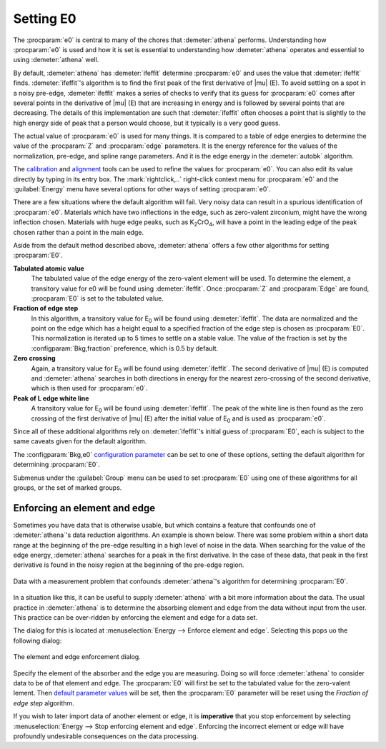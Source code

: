 ..
   Athena document is copyright 2016 Bruce Ravel and released under
   The Creative Commons Attribution-ShareAlike License
   http://creativecommons.org/licenses/by-sa/3.0/

Setting E0
==========

The :procparam:`e0` is central to many of the chores that
:demeter:`athena` performs.  Understanding how :procparam:`e0` is used
and how it is set is essential to understanding how :demeter:`athena`
operates and essential to using :demeter:`athena` well.

By default, :demeter:`athena` has :demeter:`ifeffit` determine
:procparam:`e0` and uses the value that :demeter:`ifeffit`
finds. :demeter:`ifeffit`'s algorithm is to find the first peak of the
first derivative of |mu| (E). To avoid settling on a spot in a noisy
pre-edge, :demeter:`ifeffit` makes a series of checks to verify that
its guess for :procparam:`e0` comes after several points in the
derivative of |mu| (E) that are increasing in energy and is followed
by several points that are decreasing. The details of this
implementation are such that :demeter:`ifeffit` often chooses a point
that is slightly to the high energy side of peak that a person would
choose, but it typically is a very good guess.

The actual  value of :procparam:`e0`  is used  for many things.  It is
compared to  a table of  edge energies to  determine the value  of the
:procparam:`Z`  and :procparam:`edge`  parameters.  It  is the  energy
reference for  the values of  the normalization, pre-edge,  and spline
range parameters. And  it is the edge energy  in the :demeter:`autobk`
algorithm.

The `calibration <../process/cal.html>`__ and `alignment
<../process/align.html>`__ tools can be used to refine the values for
:procparam:`e0`. You can also edit its value directly by typing in its
entry box. The :mark:`rightclick,..` right-click context menu for
:procparam:`e0` and the :guilabel:`Energy` menu have several options
for other ways of setting :procparam:`e0`.

There are a few situations where the default algorithm will fail. Very
noisy data can result in a spurious identification of
:procparam:`e0`. Materials which have two inflections in the edge,
such as zero-valent zirconium, might have the wrong inflection
chosen. Materials with huge edge peaks, such as K\ :sub:`2`\ CrO\
:sub:`4`, will have a point in the leading edge of the peak chosen
rather than a point in the main edge.

.. versionadded:: 0.9.18 features related to E\ :sub:`0` moved from
   the :guilabel:`Group` menu to the :guilabel:`Energy` menu.


Aside from the default method described above, :demeter:`athena`
offers a few other algorithms for setting :procparam:`E0`.

**Tabulated atomic value**
    The tabulated value of the edge energy of the zero-valent element
    will be used. To determine the element, a transitory value for e0
    will be found using :demeter:`ifeffit`. Once :procparam:`Z` and
    :procparam:`Edge` are found, :procparam:`E0` is set to the
    tabulated value.
    
**Fraction of edge step**
    In this algorithm, a transitory value for E\ :sub:`0` will be
    found using :demeter:`ifeffit`. The data are normalized and the
    point on the edge which has a height equal to a specified fraction
    of the edge step is chosen as :procparam:`E0`. This normalization is iterated
    up to 5 times to settle on a stable value. The value of the
    fraction is set by the :configparam:`Bkg,fraction` preference,
    which is 0.5 by default.

**Zero crossing**
    Again, a transitory value for E\ :sub:`0` will be found using
    :demeter:`ifeffit`. The second derivative of |mu| (E) is computed and
    :demeter:`athena` searches in both directions in energy for the
    nearest zero-crossing of the second derivative, which is then used
    for :procparam:`e0`.

**Peak of L edge white line**
    A transitory value for E\ :sub:`0` will
    be found using :demeter:`ifeffit`. The peak of the white line is
    then found as the zero crossing of the first derivative of |mu| (E)
    after the initial value of E\ :sub:`0` and is used as :procparam:`e0`.

Since all of these additional algorithms rely on :demeter:`ifeffit`'s
initial guess of :procparam:`E0`, each is subject to the same caveats
given for the default algorithm.

The :configparam:`Bkg,e0` `configuration parameter
<../other/prefs.html>`__ can be set to one of these options, setting
the default algorithm for determining :procparam:`E0`.

Submenus under the :guilabel:`Group` menu can be used to set
:procparam:`E0` using one of these algorithms for all groups, or the
set of marked groups.


Enforcing an element and edge
-----------------------------

Sometimes you have data that is otherwise usable, but which contains a
feature that confounds one of :demeter:`athena`'s data reduction
algorithms.  An example is shown below.  There was some problem within
a short data range at the beginning of the pre-edge resulting in a
high level of noise in the data.  When searching for the value of the
edge energy, :demeter:`athena` searches for a peak in the first
derivative.  In the case of these data, that peak in the first
derivative is found in the noisy region at the beginning of the
pre-edge region.

.. _fig-encorce_mu:
.. figure:: ../../_images/enforce_mu.png
   :target: ../_images/enforce_mu.png
   :align: center

   Data with a measurement problem that confounds :demeter:`athena`'s
   algorithm for determining :procparam:`E0`.

In a situation like this, it can be useful to supply :demeter:`athena`
with a bit more information about the data.  The usual practice in
:demeter:`athena` is to determine the absorbing element and edge from
the data without input from the user.  This practice can be
over-ridden by enforcing the element and edge for a data set.

The dialog for this is located at :menuselection:`Energy --> Enforce
element and edge`.  Selecting this pops uo the following dialog:

.. _fig-enforce:
.. figure:: ../../_images/enforce.png
   :target: ../_images/enforce.png
   :align: center

   The element and edge enforcement dialog.

Specify the element of the absorber and the edge you are measuring.
Doing so will force :demeter:`athena` to consider data to be of that
element and edge.  The :procparam:`E0` will first be set to the
tabulated value for the zero-valent lement.  Then `default parameter
values <defauls.html>`__ will be set, then the :procparam:`E0`
parameter will be reset using the *Fraction of edge step* algorithm.

If you wish to later import data of another element or edge, it is
**imperative** that you stop enforcement by selecting
:menuselection:`Energy --> Stop enforcing element and edge`.
Enforcing the incorrect element or edge will have profoundly
undesirable consequences on the data processing.

